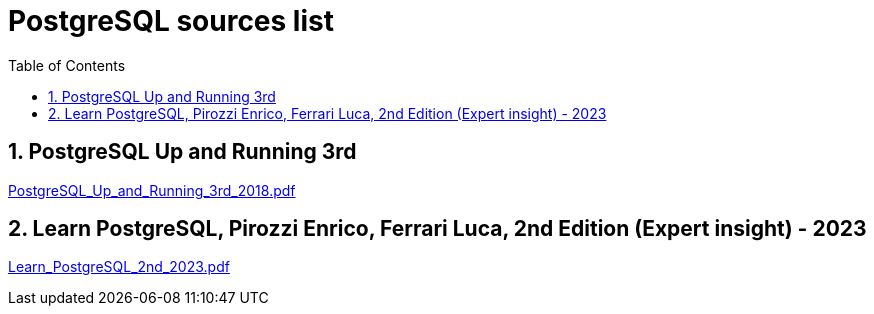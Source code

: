 = PostgreSQL sources list
:sectnums:
:toc: left
:toclevels: 5
:icons: font
:source-highlighter: coderay

== PostgreSQL Up and Running 3rd

link:./sources/PostgreSQL_Up_and_Running_3rd_2018.pdf[PostgreSQL_Up_and_Running_3rd_2018.pdf]

== Learn PostgreSQL, Pirozzi Enrico, Ferrari Luca, 2nd Edition (Expert insight) - 2023

link:./sources/Learn_PostgreSQL_2nd_2023.pdf[Learn_PostgreSQL_2nd_2023.pdf]

